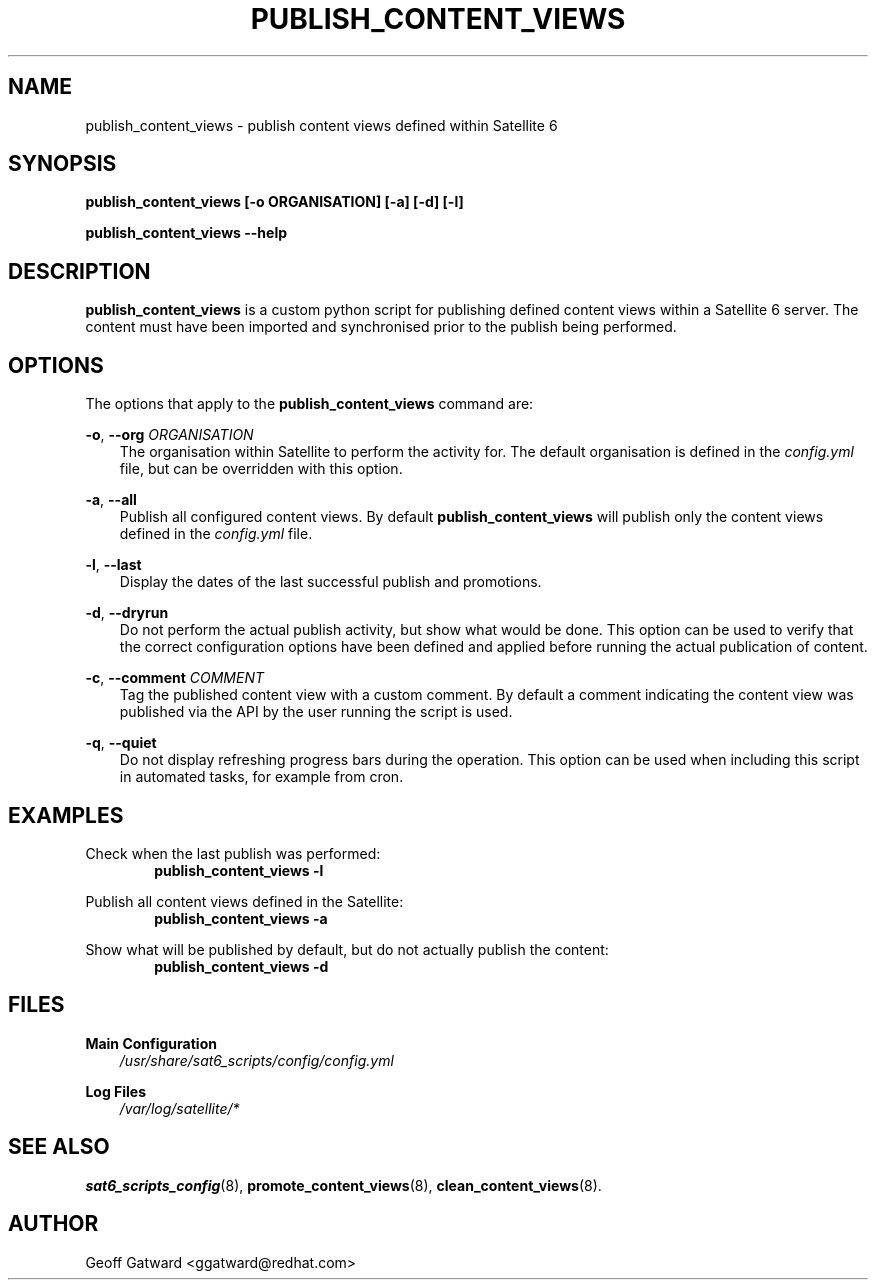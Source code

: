 .\" Manpage for sat_import.
.\" Contact ggatward@redhat.com to correct errors or typos.
.TH PUBLISH_CONTENT_VIEWS 8 "04 Jan 2017" "sat6_scripts" "sat6_scripts User Manual" man page"
.SH NAME
publish_content_views \- publish content views defined within Satellite 6

.SH SYNOPSIS
.B publish_content_views [\-o ORGANISATION] [\-a] [\-d] [\-l]
.LP
.B "publish_content_views --help"

.SH DESCRIPTION
.B publish_content_views
is a custom python script for publishing defined content views within a Satellite 6 server. The content must have been imported and synchronised prior to the publish being performed.


.SH OPTIONS
The options that apply to the
.B publish_content_views
command are:
.PP
.BR "-o", " --org"
.I "ORGANISATION"
.RS 3
The organisation within Satellite to perform the activity for. The default organisation is defined in the
.I config.yml
file, but can be overridden with this option.
.RE
.PP
.BR "-a", " --all"
.RS 3
Publish all configured content views. By default
.B publish_content_views
will publish only the content views defined in the
.I config.yml
file.
.RE
.PP
.BR "-l", " --last"
.RS 3
Display the dates of the last successful publish and promotions.
.RE
.PP
.BR "-d", " --dryrun"
.RS 3
Do not perform the actual publish activity, but show what would be done.
This option can be used to verify that the correct configuration options have been defined and applied before running the actual publication of content.
.RE
.PP
.BR "-c", " --comment"
.I "COMMENT"
.RS 3
Tag the published content view with a custom comment.
By default a comment indicating the content view was published via the API by the user running the script is used.
.RE
.PP
.BR "-q", " --quiet"
.RS 3
Do not display refreshing progress bars during the operation.
This option can be used when including this script in automated tasks, for example from cron.
.RE


.SH EXAMPLES
Check when the last publish was performed:
.RS 6
.B "publish_content_views -l"
.RE

Publish all content views defined in the Satellite:
.RS 6
.B "publish_content_views -a"
.RE

Show what will be published by default, but do not actually publish the content:
.RS 6
.B "publish_content_views -d"
.RE

.SH FILES
.B Main Configuration
.RS 3
.I /usr/share/sat6_scripts/config/config.yml
.RE
.LP
.B Log Files
.RS 3
.I /var/log/satellite/*
.RE

.SH SEE ALSO
.BR sat6_scripts_config (8),
.BR promote_content_views (8),
.BR clean_content_views (8).

.SH AUTHOR
Geoff Gatward <ggatward@redhat.com>

